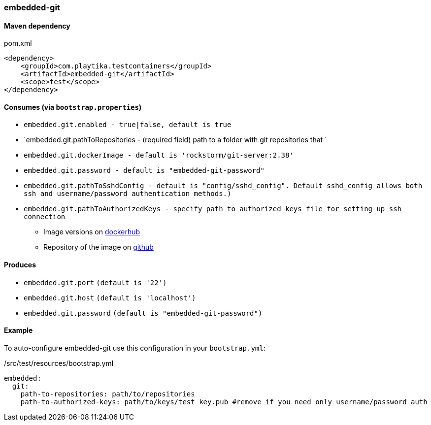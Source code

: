=== embedded-git

==== Maven dependency

.pom.xml
[source,xml]
----
<dependency>
    <groupId>com.playtika.testcontainers</groupId>
    <artifactId>embedded-git</artifactId>
    <scope>test</scope>
</dependency>
----

==== Consumes (via `bootstrap.properties`)

* `embedded.git.enabled - true|false, default is true`
* `embedded.git.pathToRepositories - (required field) path to a folder with git repositories that `
* `embedded.git.dockerImage - default is 'rockstorm/git-server:2.38'`
* `embedded.git.password - default is "embedded-git-password"`
* `embedded.git.pathToSshdConfig - default is "config/sshd_config". Default sshd_config allows both ssh and username/password authentication methods.)`
* `embedded.git.pathToAuthorizedKeys - specify path to authorized_keys file for setting up ssh connection`
** Image versions on https://hub.docker.com/r/rockstorm/git-server[dockerhub]
** Repository of the image on https://github.com/rockstorm101/git-server-docker[github]


==== Produces

* `embedded.git.port` `(default is '22')`
* `embedded.git.host` `(default is 'localhost')`
* `embedded.git.password` `(default is "embedded-git-password")`


==== Example

To auto-configure embedded-git use this configuration in your `bootstrap.yml`:

./src/test/resources/bootstrap.yml
[source,yml]
----
embedded:
  git:
    path-to-repositories: path/to/repositories
    path-to-authorized-keys: path/to/keys/test_key.pub #remove if you need only username/password auth
----
